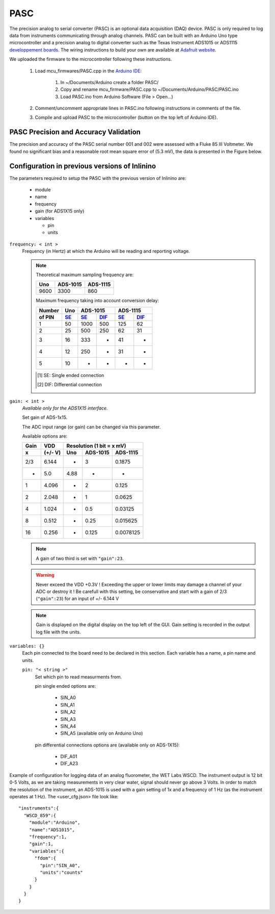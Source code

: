 .. _pasc:

====
PASC
====

The precision analog to serial converter (PASC) is an optional data acquisition (DAQ) device. PASC is only required to log data from instruments communicating through analog channels. PASC can be built with an Arduino Uno type microcontroller and a precision analog to digital converter such as the Texas Instrument ADS1015 or ADS1115 `developpement boards <https://www.adafruit.com/product/1083>`__. The wiring instructions to build your own are available at `Adafruit website <https://learn.adafruit.com/adafruit-4-channel-adc-breakouts/assembly-and-wiring>`__.

We uploaded the firmware to the microcontroller following these instructions.

    1. Load mcu_firmwares/PASC.cpp in the `Arduino IDE <https://www.arduino.cc/en/main/software>`__:

        1. In ~/Documents/Arduino create a folder PASC/
        2. Copy and rename mcu_firmware/PASC.cpp to ~/Documents/Arduino/PASC/PASC.ino
        3. Load PASC.ino from Arduino Software (File > Open...)

    2. Comment/uncomment appropriate lines in PASC.ino following instructions in comments of the file.
    3. Compile and upload PASC to the microcontroller (button on the top left of Arduino IDE).

PASC Precision and Accuracy Validation
--------------------------------------

The precision and accuracy of the PASC serial number 001 and 002 were assessed with a Fluke 85 III Voltmeter. We found no significant bias and a reasonable root mean square error of (5.3 mV), the data is presented in the Figure below.

    .. figure:: figures/pasc_validation.png
      :scale: 50 %
      :align: center


Configuration in previous versions of Inlinino
----------------------------------------------
The parameters required to setup the PASC with the previous version of Inlinino are:

  + module
  + name
  + frequency
  + gain (for ADS1X15 only)
  + variables

    + pin
    + units

``frequency: < int >``
  Frequency (in Hertz) at which the Arduino will be reading and reporting voltage.

  .. note::
    Theoretical maximum sampling frequency are:

    =======  ========  ========
      Uno    ADS-1015  ADS-1115
    =======  ========  ========
     9600     3300      860
    =======  ========  ========

    Maximum frequency taking into account conversion delay:

    =======  =======  =======  =======  =======  =======
    Number     Uno        ADS-1015           ADS-1115
    -------  -------  ----------------  ----------------
    of PIN     SE_      SE_      DIF_     SE_      DIF_
    =======  =======  =======  =======  =======  =======
       1       50      1000      500      125      62
       2       25       500      250      62       31
       3       16       333       -       41        -
       4       12       250       -       31        -
       5       10        -        -        -        -
    =======  =======  =======  =======  =======  =======

    .. [#SE] SE: Single ended connection
    .. [#DIF] DIF: Differential connection

``gain: < int >``
  *Available only for the ADS1X15 interface.*

  Set gain of ADS-1x15.

  The ADC input range (or gain) can be changed via this parameter.

  Available options are:

  =======  =======  =========  =========  =========
   Gain      VDD       Resolution (1 bit = x mV)
  -------  -------  -------------------------------
     x     (+/- V)     Uno     ADS-1015   ADS-1115
  =======  =======  =========  =========  =========
    2/3     6.144       -         3        0.1875
     -      5.0        4.88       -          -
     1      4.096       -         2        0.125
     2      2.048       -         1        0.0625
     4      1.024       -        0.5      0.03125
     8      0.512       -       0.25      0.015625
    16      0.256       -       0.125     0.0078125
  =======  =======  =========  =========  =========

  .. note::
    A gain of two third is set with ``"gain":23``.

  .. warning::
    Never exceed the VDD +0.3V ! Exceeding the upper or lower limits may damage a channel of your ADC or destroy it !
    Be carefull with this setting, be conservative and start with a gain of 2/3 (``"gain":23``) for an input of +/- 6.144 V

  .. note::
    Gain is displayed on the digital display on the top left of the GUI. Gain setting is recorded in the output log file with the units.

``variables: {}``
  Each pin connected to the board need to be declared in this section.
  Each variable has a name, a pin name and units.

  ``pin: "< string >"``
    Set which pin to read measurments from.

    pin single ended options are:

      + SIN_A0
      + SIN_A1
      + SIN_A2
      + SIN_A3
      + SIN_A4
      + SIN_A5 (available only on Arduino Uno)

    pin differential connections options are (available only on ADS-1X15):

      + DIF_A01
      + DIF_A23

    .. important:
      The code uploaded on the Microcontroller should match the option sent here.

    .. note:
      if an ADS-1X15 is plugged to the Microcontroller, Analog ports 4 and 5 of the Microcontroller cannot be use for analog readings.

Example of configuration for logging data of an analog fluorometer, the WET Labs WSCD. The instrument output is 12 bit 0-5 Volts, as we are taking measurements in very clear water, signal should never go above 3 Volts. In order to match the resolution of the instrument, an ADS-1015 is used with a gain setting of 1x and a frequency of 1 Hz (as the instrument operates at 1 Hz). The <user_cfg.json> file look like: ::

  "instruments":{
    "WSCD_859":{
      "module":"Arduino",
      "name":"ADS1015",
      "frequency":1,
      "gain":1,
      "variables":{
        "fdom":{
          "pin":"SIN_A0",
          "units":"counts"
        }
      }
    }
  }

